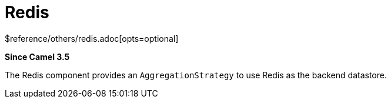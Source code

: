[[redis-other]]
= Redis Component
:docTitle: Redis
:shortname: redis
:artifactId: camel-redis
:description: Aggregation repository using Redis as datastore
:since: 3.5
:supportLevel: Preview
$reference/others/redis.adoc[opts=optional]

*Since Camel {since}*

The Redis component provides an `AggregationStrategy` to use Redis as the backend datastore.
